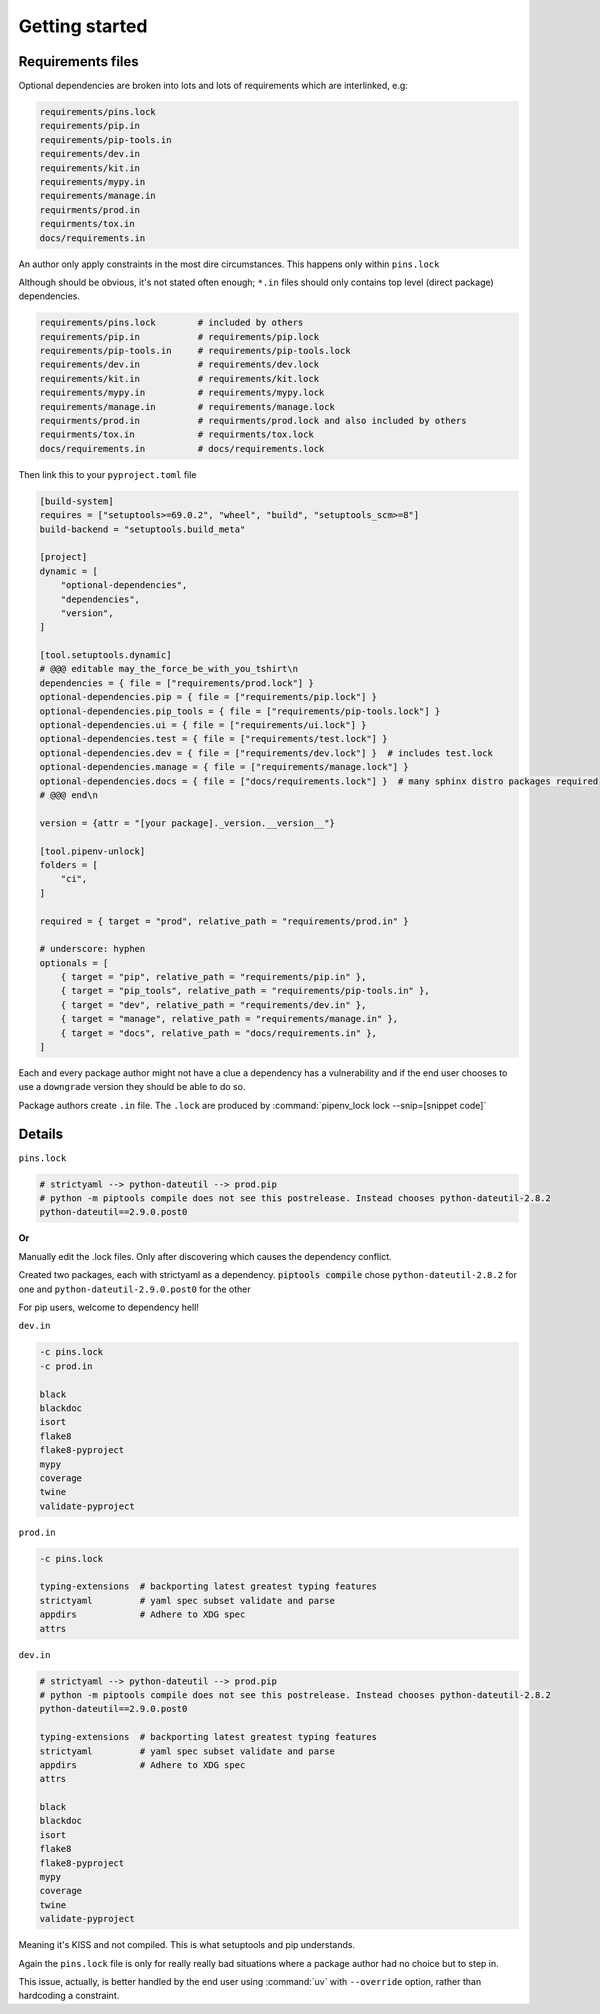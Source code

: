 Getting started
================

Requirements files
-------------------

Optional dependencies are broken into lots and lots of requirements which
are interlinked, e.g:

.. code:: text

   requirements/pins.lock
   requirements/pip.in
   requirements/pip-tools.in
   requirements/dev.in
   requirements/kit.in
   requirements/mypy.in
   requirements/manage.in
   requirments/prod.in
   requirments/tox.in
   docs/requirements.in

An author only apply constraints in the most dire circumstances. This
happens only within ``pins.lock``

Although should be obvious, it's not stated often enough; ``*.in`` files
should only contains top level (direct package) dependencies.

.. code:: text

   requirements/pins.lock        # included by others
   requirements/pip.in           # requirements/pip.lock
   requirements/pip-tools.in     # requirements/pip-tools.lock
   requirements/dev.in           # requirements/dev.lock
   requirements/kit.in           # requirements/kit.lock
   requirements/mypy.in          # requirements/mypy.lock
   requirements/manage.in        # requirements/manage.lock
   requirments/prod.in           # requirments/prod.lock and also included by others
   requirments/tox.in            # requirments/tox.lock
   docs/requirements.in          # docs/requirements.lock

Then link this to your ``pyproject.toml`` file

.. code:: text

   [build-system]
   requires = ["setuptools>=69.0.2", "wheel", "build", "setuptools_scm>=8"]
   build-backend = "setuptools.build_meta"

   [project]
   dynamic = [
       "optional-dependencies",
       "dependencies",
       "version",
   ]

   [tool.setuptools.dynamic]
   # @@@ editable may_the_force_be_with_you_tshirt\n
   dependencies = { file = ["requirements/prod.lock"] }
   optional-dependencies.pip = { file = ["requirements/pip.lock"] }
   optional-dependencies.pip_tools = { file = ["requirements/pip-tools.lock"] }
   optional-dependencies.ui = { file = ["requirements/ui.lock"] }
   optional-dependencies.test = { file = ["requirements/test.lock"] }
   optional-dependencies.dev = { file = ["requirements/dev.lock"] }  # includes test.lock
   optional-dependencies.manage = { file = ["requirements/manage.lock"] }
   optional-dependencies.docs = { file = ["docs/requirements.lock"] }  # many sphinx distro packages required
   # @@@ end\n

   version = {attr = "[your package]._version.__version__"}

   [tool.pipenv-unlock]
   folders = [
       "ci",
   ]

   required = { target = "prod", relative_path = "requirements/prod.in" }

   # underscore: hyphen
   optionals = [
       { target = "pip", relative_path = "requirements/pip.in" },
       { target = "pip_tools", relative_path = "requirements/pip-tools.in" },
       { target = "dev", relative_path = "requirements/dev.in" },
       { target = "manage", relative_path = "requirements/manage.in" },
       { target = "docs", relative_path = "docs/requirements.in" },
   ]

Each and every package author might not have a clue a dependency has a
vulnerability and if the end user chooses to use a ``downgrade`` version
they should be able to do so.

Package authors create ``.in`` file. The ``.lock`` are produced by
:command:`pipenv_lock lock --snip=[snippet code]`

Details
--------

``pins.lock``

.. code:: text

   # strictyaml --> python-dateutil --> prod.pip
   # python -m piptools compile does not see this postrelease. Instead chooses python-dateutil-2.8.2
   python-dateutil==2.9.0.post0

**Or**

Manually edit the .lock files. Only after discovering which
causes the dependency conflict.

Created two packages, each with strictyaml as a dependency.
:code:`piptools compile` chose ``python-dateutil-2.8.2`` for one and
``python-dateutil-2.9.0.post0`` for the other

For pip users, welcome to dependency hell!

``dev.in``

.. code:: text

   -c pins.lock
   -c prod.in

   black
   blackdoc
   isort
   flake8
   flake8-pyproject
   mypy
   coverage
   twine
   validate-pyproject

``prod.in``

.. code:: text

   -c pins.lock

   typing-extensions  # backporting latest greatest typing features
   strictyaml         # yaml spec subset validate and parse
   appdirs            # Adhere to XDG spec
   attrs

``dev.in``

.. code:: text

   # strictyaml --> python-dateutil --> prod.pip
   # python -m piptools compile does not see this postrelease. Instead chooses python-dateutil-2.8.2
   python-dateutil==2.9.0.post0

   typing-extensions  # backporting latest greatest typing features
   strictyaml         # yaml spec subset validate and parse
   appdirs            # Adhere to XDG spec
   attrs

   black
   blackdoc
   isort
   flake8
   flake8-pyproject
   mypy
   coverage
   twine
   validate-pyproject

Meaning it's KISS and not compiled. This is what setuptools and pip understands.

Again the ``pins.lock`` file is only for really really bad situations where
a package author had no choice but to step in.

This issue, actually, is better handled by the end user using :command:`uv`
with ``--override`` option, rather than hardcoding a constraint.
